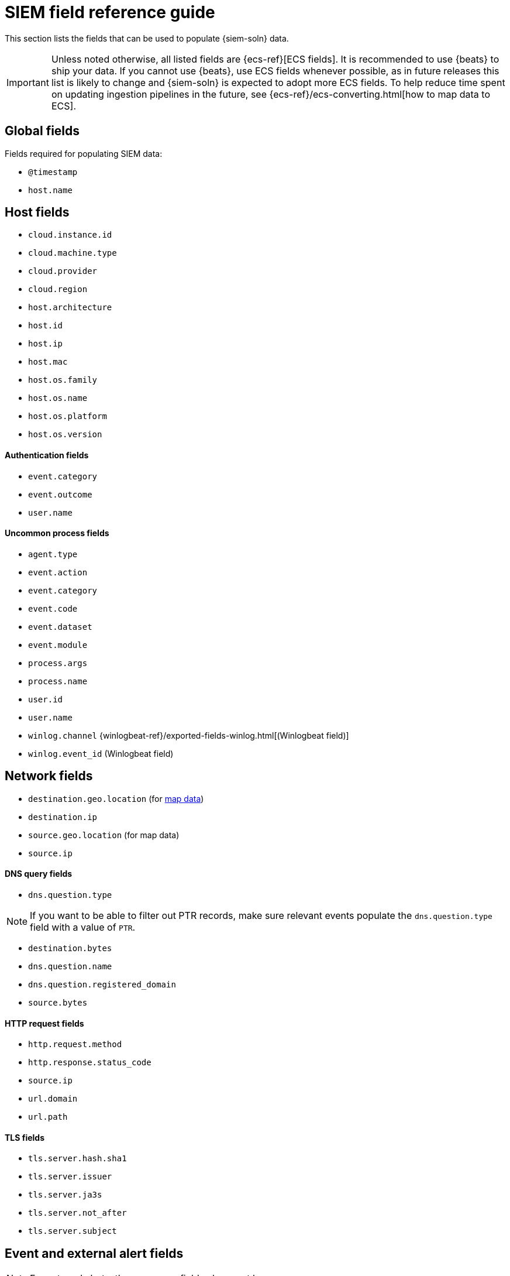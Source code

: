 [[siem-field-reference]]
[chapter, role="xpack"]
= SIEM field reference guide

This section lists the fields that can be used to populate {siem-soln} data.

IMPORTANT: Unless noted otherwise, all listed fields are {ecs-ref}[ECS fields].
It is recommended to use {beats} to ship your data. If you cannot use {beats},
use ECS fields whenever possible, as in future releases this list is likely to
change and {siem-soln} is expected to adopt more ECS fields. To help reduce
time spent on updating ingestion pipelines in the future, see
{ecs-ref}/ecs-converting.html[how to map data to ECS].

[float]
[[siem-global-fields]]
== Global fields

Fields required for populating SIEM data:

* `@timestamp`
* `host.name`

[float]
[[siem-host-fields]]
== Host fields

* `cloud.instance.id`
* `cloud.machine.type`
* `cloud.provider`
* `cloud.region`
* `host.architecture`
* `host.id`
* `host.ip`
* `host.mac`
* `host.os.family`
* `host.os.name`
* `host.os.platform`
* `host.os.version`

[discrete]
==== Authentication fields

* `event.category`
* `event.outcome`
* `user.name`

[discrete]
==== Uncommon process fields

* `agent.type`
* `event.action`
* `event.category`
* `event.code`
* `event.dataset`
* `event.module`
* `process.args`
* `process.name`
* `user.id`
* `user.name`
* `winlog.channel` {winlogbeat-ref}/exported-fields-winlog.html[(Winlogbeat field)]
* `winlog.event_id` (Winlogbeat field)

[float]
[[siem-network-fields]]
== Network fields

* `destination.geo.location` (for <<conf-map-ui, map data>>)
* `destination.ip`
* `source.geo.location` (for map data)
* `source.ip`

[discrete]
==== DNS query fields

* `dns.question.type`

NOTE: If you want to be able to filter out PTR records, make sure relevant events populate the `dns.question.type` field with a value of `PTR`.

* `destination.bytes`
* `dns.question.name`
* `dns.question.registered_domain`
* `source.bytes`

[discrete]
==== HTTP request fields

* `http.request.method`
* `http.response.status_code`
* `source.ip`
* `url.domain`
* `url.path`

[discrete]
==== TLS fields

* `tls.server.hash.sha1`
* `tls.server.issuer`
* `tls.server.ja3s`
* `tls.server.not_after`
* `tls.server.subject`

[float]
== Event and external alert fields

NOTE: For external alerts, the `event.kind` field value must be `alert`.

* `auditd.data.acct` {auditbeat-ref}/exported-fields-auditd.html[(Auditbeat field)]
* `auditd.data.op` (Auditbeat field)
* `auditd.data.terminal` (Auditbeat field)
* `auditd.result` (Auditbeat field)
* `auditd.session` (Auditbeat field)
* `auditd.summary.actor.primary` (Auditbeat field)
* `auditd.summary.actor.secondary` (Auditbeat field)
* `auditd.summary.how` (Auditbeat field)
* `auditd.summary.message_type` (Auditbeat field)
* `auditd.summary.object.primary` (Auditbeat field)
* `auditd.summary.object.secondary` (Auditbeat field)
* `auditd.summary.object.type` (Auditbeat field)
* `auditd.summary.sequence` (Auditbeat field)
* `destination.bytes`
* `destination.geo.city_name`
* `destination.geo.continent_name`
* `destination.geo.country_iso_code`
* `destination.geo.country_name`
* `destination.geo.region_iso_code`
* `destination.geo.region_name`
* `destination.ip`
* `destination.packets`
* `destination.port`
* `dns.question.name`
* `dns.question.type`
* `dns.resolved_ip`
* `dns.response_code`
* `event.action`
* `event.category`
* `event.code`
* `event.created`
* `event.dataset`
* `event.duration`
* `event.end`
* `event.hash`
* `event.id`
* `event.kind`
* `event.module`
* `event.original`
* `event.outcome`
* `event.risk_score_norm`
* `event.risk_score`
* `event.severity`
* `event.start`
* `event.timezone`
* `event.type`
* `file.ctime`
* `file.device`
* `file.extension`
* `file.gid`
* `file.group`
* `file.inode`
* `file.mode`
* `file.mtime`
* `file.name`
* `file.owner`
* `file.path`
* `file.size`
* `file.target_path`
* `file.type`
* `file.uid`
* `host.id`
* `host.ip`
* `http.request.body.bytes`
* `http.request.body.content`
* `http.request.method`
* `http.request.referrer`
* `http.response.body.bytes`
* `http.response.body.content`
* `http.response.status_code`
* `http.version`
* `message`
* `network.bytes`
* `network.community_id`
* `network.direction`
* `network.packets`
* `network.protocol`
* `network.transport`
* `process.args`
* `process.executable`
* `process.hash.md5`
* `process.hash.sha1`
* `process.hash.sha256`
* `process.name`
* `process.pid`
* `process.ppid`
* `process.title`
* `process.working_directory`
* `rule.reference`
* `source.bytes`
* `source.geo.city_name`
* `source.geo.continent_name`
* `source.geo.country_iso_code`
* `source.geo.country_name`
* `source.geo.region_iso_code`
* `source.geo.region_name`
* `source.ip`
* `source.packets`
* `source.port`
* `suricata.eve.alert.signature_id` {filebeat-ref}/exported-fields-suricata.html[(Filebeat field)]
* `suricata.eve.alert.signature` (Filebeat field)
* `suricata.eve.flow_id` (Filebeat field)
* `suricata.eve.proto` (Filebeat field)
* `system.audit.package.arch` {auditbeat-ref}/exported-fields-system.html[(Auditbeat field)]
* `system.audit.package.entity_id` (Auditbeat field)
* `system.audit.package.name` (Auditbeat field)
* `system.audit.package.size` (Auditbeat field)
* `system.audit.package.summary` (Auditbeat field)
* `system.audit.package.version` (Auditbeat field)
* `system.auth.ssh.method` {filebeat-ref}/exported-fields-system.html[(Filebeat field)]
* `system.auth.ssh.signature` (Filebeat field)
// Not documented since v7.3:
// * `tls.client_certificate.fingerprint.sha1` {packetbeat-ref}/exported-fields-tls_detailed.html[(Packetbeat field)]
// * `tls.fingerprints.ja3.hash` (Packetbeat field)
// * `tls.server_certificate.fingerprint.sha1` (Packetbeat field)
* `user.domain`
* `user.name`
* `winlog.event_id` {winlogbeat-ref}/exported-fields-winlog.html[(Winlogbeat field)]
* `zeek.connection.history` {filebeat-ref}/exported-fields-zeek.html[(Filebeat field)]
* `zeek.connection.local_orig` (Filebeat field)
* `zeek.connection.local_resp` (Filebeat field)
* `zeek.connection.missed_bytes` (Filebeat field)
* `zeek.connection.state` (Filebeat field)
* `zeek.dns.AA` (Filebeat field)
* `zeek.dns.qclass_name` (Filebeat field)
* `zeek.dns.qclass` (Filebeat field)
* `zeek.dns.qtype_name` (Filebeat field)
* `zeek.dns.qtype` (Filebeat field)
* `zeek.dns.query` (Filebeat field)
* `zeek.dns.RA` (Filebeat field)
* `zeek.dns.RD` (Filebeat field)
* `zeek.dns.TC` (Filebeat field)
* `zeek.dns.trans_id` (Filebeat field)
* `zeek.files.analyzers` (Filebeat field)
* `zeek.files.depth` (Filebeat field)
* `zeek.files.duration` (Filebeat field)
* `zeek.files.fuid` (Filebeat field)
* `zeek.files.is_orig` (Filebeat field)
* `zeek.files.local_orig` (Filebeat field)
* `zeek.files.md5` (Filebeat field)
* `zeek.files.mime_type` (Filebeat field)
* `zeek.files.missing_bytes` (Filebeat field)
* `zeek.files.overflow_bytes` (Filebeat field)
* `zeek.files.rx_host` (Filebeat field)
* `zeek.files.seen_bytes` (Filebeat field)
* `zeek.files.session_ids` (Filebeat field)
* `zeek.files.sha1` (Filebeat field)
* `zeek.files.source` (Filebeat field)
* `zeek.files.timedout` (Filebeat field)
* `zeek.files.total_bytes` (Filebeat field)
* `zeek.files.tx_host` (Filebeat field)
* `zeek.http.resp_fuids` (Filebeat field)
* `zeek.http.resp_mime_types` (Filebeat field)
* `zeek.http.status_msg` (Filebeat field)
* `zeek.http.tags` (Filebeat field)
* `zeek.http.trans_depth` (Filebeat field)
* `zeek.notice.dropped` (Filebeat field)
* `zeek.notice.dst` (Filebeat field)
* `zeek.notice.msg` (Filebeat field)
* `zeek.notice.note` (Filebeat field)
* `zeek.notice.peer_descr` (Filebeat field)
* `zeek.notice.sub` (Filebeat field)
* `zeek.notice.suppress_for` (Filebeat field)
* `zeek.session_id` (Filebeat field)
* `zeek.ssl.cipher` (Filebeat field)
* `zeek.ssl.established` (Filebeat field)
* `zeek.ssl.resumed` (Filebeat field)
* `zeek.ssl.version` (Filebeat field)
